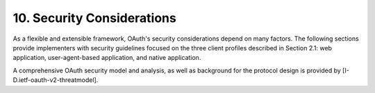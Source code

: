 10. Security Considerations
======================================================

As a flexible and extensible framework, OAuth's security considerations depend on many factors.  
The following sections provide implementers with security guidelines 
focused on the three client profiles described in Section 2.1: web application, 
user-agent-based application, and native application.

A comprehensive OAuth security model and analysis, 
as well as background for the protocol design is provided by [I-D.ietf-oauth-v2-threatmodel].

